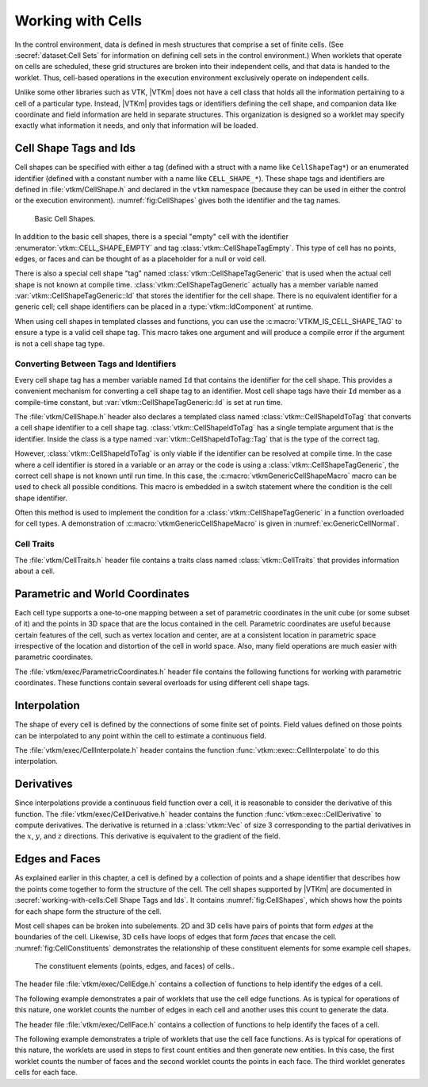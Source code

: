 ==============================
Working with Cells
==============================

.. index:: cell

In the control environment, data is defined in mesh structures that comprise a set of finite cells.
(See :secref:`dataset:Cell Sets` for information on defining cell sets in the control environment.)
When worklets that operate on cells are scheduled, these grid structures are broken into their independent cells, and that data is handed to the worklet.
Thus, cell-based operations in the execution environment exclusively operate on independent cells.

Unlike some other libraries such as VTK, |VTKm| does not have a cell class that holds all the information pertaining to a cell of a particular type.
Instead, |VTKm| provides tags or identifiers defining the cell shape, and companion data like coordinate and field information are held in separate structures.
This organization is designed so a worklet may specify exactly what information it needs, and only that information will be loaded.


------------------------------
Cell Shape Tags and Ids
------------------------------

.. index::
   double: tag; cell shape
   double: tag; shape

Cell shapes can be specified with either a tag (defined with a struct with a name like ``CellShapeTag*``) or an enumerated identifier (defined with a constant number with a name like ``CELL_SHAPE_*``).
These shape tags and identifiers are defined in :file:`vtkm/CellShape.h` and declared in the ``vtkm`` namespace (because they can be used in either the control or the execution environment).
:numref:`fig:CellShapes` gives both the identifier and the tag names.

.. figure:: images/CellConnections.png
   :width: 100%
   :name: fig:CellShapes

   Basic Cell Shapes.

.. doxygenstruct:: vtkm::CellShapeTagVertex
   :members:
.. doxygenenumvalue:: vtkm::CELL_SHAPE_VERTEX
.. doxygenstruct:: vtkm::CellShapeTagLine
   :members:
.. doxygenenumvalue:: vtkm::CELL_SHAPE_LINE
.. doxygenstruct:: vtkm::CellShapeTagPolyLine
   :members:
.. doxygenenumvalue:: vtkm::CELL_SHAPE_POLY_LINE
.. doxygenstruct:: vtkm::CellShapeTagTriangle
   :members:
.. doxygenenumvalue:: vtkm::CELL_SHAPE_TRIANGLE
.. doxygenstruct:: vtkm::CellShapeTagPolygon
   :members:
.. doxygenenumvalue:: vtkm::CELL_SHAPE_POLYGON
.. doxygenstruct:: vtkm::CellShapeTagQuad
   :members:
.. doxygenenumvalue:: vtkm::CELL_SHAPE_QUAD
.. doxygenstruct:: vtkm::CellShapeTagTetra
   :members:
.. doxygenenumvalue:: vtkm::CELL_SHAPE_TETRA
.. doxygenstruct:: vtkm::CellShapeTagHexahedron
   :members:
.. doxygenenumvalue:: vtkm::CELL_SHAPE_HEXAHEDRON
.. doxygenstruct:: vtkm::CellShapeTagWedge
   :members:
.. doxygenenumvalue:: vtkm::CELL_SHAPE_WEDGE
.. doxygenstruct:: vtkm::CellShapeTagPyramid
   :members:
.. doxygenenumvalue:: vtkm::CELL_SHAPE_PYRAMID

In addition to the basic cell shapes, there is a special "empty" cell with the identifier :enumerator:`vtkm::CELL_SHAPE_EMPTY` and tag :class:`vtkm::CellShapeTagEmpty`.
This type of cell has no points, edges, or faces and can be thought of as a placeholder for a null or void cell.

.. doxygenstruct:: vtkm::CellShapeTagEmpty
   :members:
.. doxygenenumvalue:: vtkm::CELL_SHAPE_EMPTY

There is also a special cell shape "tag" named :class:`vtkm::CellShapeTagGeneric` that is used when the actual cell shape is not known at compile time.
:class:`vtkm::CellShapeTagGeneric` actually has a member variable named :var:`vtkm::CellShapeTagGeneric::Id` that stores the identifier for the cell shape.
There is no equivalent identifier for a generic cell; cell shape identifiers can be placed in a :type:`vtkm::IdComponent` at runtime.

.. doxygenstruct:: vtkm::CellShapeTagGeneric
   :members:

When using cell shapes in templated classes and functions, you can use the :c:macro:`VTKM_IS_CELL_SHAPE_TAG` to ensure a type is a valid cell shape tag.
This macro takes one argument and will produce a compile error if the argument is not a cell shape tag type.

.. doxygendefine:: VTKM_IS_CELL_SHAPE_TAG

Converting Between Tags and Identifiers
========================================

Every cell shape tag has a member variable named ``Id`` that contains the identifier for the cell shape.
This provides a convenient mechanism for converting a cell shape tag to an identifier.
Most cell shape tags have their ``Id`` member as a compile-time constant, but :var:`vtkm::CellShapeTagGeneric::Id` is set at run time.

The :file:`vtkm/CellShape.h` header also declares a templated class named :class:`vtkm::CellShapeIdToTag` that converts a cell shape identifier to a cell shape tag.
:class:`vtkm::CellShapeIdToTag` has a single template argument that is the identifier.
Inside the class is a type named :var:`vtkm::CellShapeIdToTag::Tag` that is the type of the correct tag.

.. doxygenstruct:: vtkm::CellShapeIdToTag
   :members:

.. load-example:: CellShapeIdToTag
   :file: GuideExampleCellShapes.cxx
   :caption: Using :class:`vtkm::CellShapeIdToTag`.

However, :class:`vtkm::CellShapeIdToTag` is only viable if the identifier can be resolved at compile time.
In the case where a cell identifier is stored in a variable or an array or the code is using a :class:`vtkm::CellShapeTagGeneric`, the correct cell shape is not known until run time.
In this case, the :c:macro:`vtkmGenericCellShapeMacro` macro can be used to check all possible conditions.
This macro is embedded in a switch statement where the condition is the cell shape identifier.

.. doxygendefine:: vtkmGenericCellShapeMacro

Often this method is used to implement the condition for a :class:`vtkm::CellShapeTagGeneric` in a function overloaded for cell types.
A demonstration of :c:macro:`vtkmGenericCellShapeMacro` is given in :numref:`ex:GenericCellNormal`.

Cell Traits
==============================

.. index:: cell traits

The :file:`vtkm/CellTraits.h` header file contains a traits class named :class:`vtkm::CellTraits` that provides information about a cell.

.. doxygenstruct:: vtkm::CellTraits
   :members:

.. doxygenstruct:: vtkm::CellTopologicalDimensionsTag
.. doxygenstruct:: vtkm::CellTraitsTagSizeFixed
.. doxygenstruct:: vtkm::CellTraitsTagSizeVariable

.. load-example:: GenericCellNormal
   :file: GuideExampleCellShapes.cxx
   :caption: Using :class:`vtkm::CellTraits` to implement a polygon normal estimator.


-----------------------------------
Parametric and World Coordinates
-----------------------------------

.. index::
   double: cell; parametric coordinates
   double: cell; world coordinates

Each cell type supports a one-to-one mapping between a set of parametric coordinates in the unit cube (or some subset of it) and the points in 3D space that are the locus contained in the cell.
Parametric coordinates are useful because certain features of the cell, such as vertex location and center, are at a consistent location in parametric space irrespective of the location and distortion of the cell in world space.
Also, many field operations are much easier with parametric coordinates.

The :file:`vtkm/exec/ParametricCoordinates.h` header file contains the following functions for working with parametric coordinates.
These functions contain several overloads for using different cell shape tags.

.. doxygenfunction:: vtkm::exec::ParametricCoordinatesCenter(vtkm::IdComponent, vtkm::CellShapeTagGeneric, vtkm::Vec<ParametricCoordType, 3>&)
.. doxygenfunction:: vtkm::exec::ParametricCoordinatesPoint(vtkm::IdComponent, vtkm::IdComponent, vtkm::CellShapeTagGeneric, vtkm::Vec<ParametricCoordType, 3>&)
.. doxygenfunction:: vtkm::exec::ParametricCoordinatesToWorldCoordinates(const WorldCoordVector&, const vtkm::Vec<PCoordType, 3>&, vtkm::CellShapeTagGeneric, typename WorldCoordVector::ComponentType&)
.. doxygenfunction:: vtkm::exec::WorldCoordinatesToParametricCoordinates(const WorldCoordVector&, const typename WorldCoordVector::ComponentType&, vtkm::CellShapeTagGeneric, typename WorldCoordVector::ComponentType&)


------------------------------
Interpolation
------------------------------

.. index::
   double: cell; interpolation

The shape of every cell is defined by the connections of some finite set of points.
Field values defined on those points can be interpolated to any point within the cell to estimate a continuous field.

The :file:`vtkm/exec/CellInterpolate.h` header contains the function :func:`vtkm::exec::CellInterpolate` to do this interpolation.

.. doxygenfunction:: vtkm::exec::CellInterpolate(const FieldVecType&, const vtkm::Vec<ParametricCoordType, 3>&, vtkm::CellShapeTagGeneric, typename FieldVecType::ComponentType&)

.. load-example:: CellCenters
   :file: GuideExampleCellOperations.cxx
   :caption: Interpolating field values to a cell's center.


------------------------------
Derivatives
------------------------------

.. index::
   double: cell; derivative
   double: cell; gradient

Since interpolations provide a continuous field function over a cell, it is reasonable to consider the derivative of this function.
The :file:`vtkm/exec/CellDerivative.h` header contains the function :func:`vtkm::exec::CellDerivative` to compute derivatives.
The derivative is returned in a :class:`vtkm::Vec` of size 3 corresponding to the partial derivatives in the :math:`x`, :math:`y`, and :math:`z` directions.
This derivative is equivalent to the gradient of the field.

.. load-example:: CellDerivatives
   :file: GuideExampleCellOperations.cxx
   :caption: Computing the derivative of the field at cell centers.


------------------------------
Edges and Faces
------------------------------

.. index::
   single: point
   single: cell; point
   double: cell; shape

As explained earlier in this chapter, a cell is defined by a collection of points and a shape identifier that describes how the points come together to form the structure of the cell.
The cell shapes supported by |VTKm| are documented in :secref:`working-with-cells:Cell Shape Tags and Ids`.
It contains :numref:`fig:CellShapes`, which shows how the points for each shape form the structure of the cell.

.. index::
   single: edge
   single: cell; edge
   single: shape; edge

Most cell shapes can be broken into subelements.
2D and 3D cells have pairs of points that form *edges* at the boundaries of the cell.
Likewise, 3D cells have loops of edges that form *faces* that encase the cell.
:numref:`fig:CellConstituents` demonstrates the relationship of these constituent elements for some example cell shapes.

.. figure:: images/CellConstituents.png
   :width: 50%
   :name: fig:CellConstituents

   The constituent elements (points, edges, and faces) of cells..

The header file :file:`vtkm/exec/CellEdge.h` contains a collection of functions to help identify the edges of a cell.

.. doxygenfunction:: vtkm::exec::CellEdgeNumberOfEdges(vtkm::IdComponent, vtkm::CellShapeTagGeneric, vtkm::IdComponent&)
.. doxygenfunction:: vtkm::exec::CellEdgeLocalIndex(vtkm::IdComponent, vtkm::IdComponent, vtkm::IdComponent, vtkm::CellShapeTagGeneric, vtkm::IdComponent&)
.. doxygenfunction:: vtkm::exec::CellEdgeCanonicalId

The following example demonstrates a pair of worklets that use the cell edge functions.
As is typical for operations of this nature, one worklet counts the number of edges in each cell and another uses this count to generate the data.

.. didyouknow::
   :numref:`ex:CellEdge` demonstrates one of many techniques for creating cell sets in a worklet.
   Chapter~\ref{chap:GeneratingCellSets} describes this and many more such techniques.

.. todo:: Fix chap:GeneratingCellSets reference above.

.. load-example:: CellEdge
   :file: GuideExampleCellEdgesFaces.cxx
   :caption: Using cell edge functions.

.. index::
   single: face
   single: cell; face
   single: shape; face

The header file :file:`vtkm/exec/CellFace.h` contains a collection of functions to help identify the faces of a cell.

.. doxygenfunction:: vtkm::exec::CellFaceNumberOfFaces
.. doxygenfunction:: vtkm::exec::CellFaceNumberOfPoints
.. doxygenfunction:: vtkm::exec::CellFaceShape
.. doxygenfunction:: vtkm::exec::CellFaceLocalIndex
.. doxygenfunction:: vtkm::exec::CellFaceCanonicalId

The following example demonstrates a triple of worklets that use the cell face functions.
As is typical for operations of this nature, the worklets are used in steps to first count entities and then generate new entities.
In this case, the first worklet counts the number of faces and the second worklet counts the points in each face.
The third worklet generates cells for each face.

.. load-example:: CellFace
   :file: GuideExampleCellEdgesFaces.cxx
   :caption: Using cell face functions.
